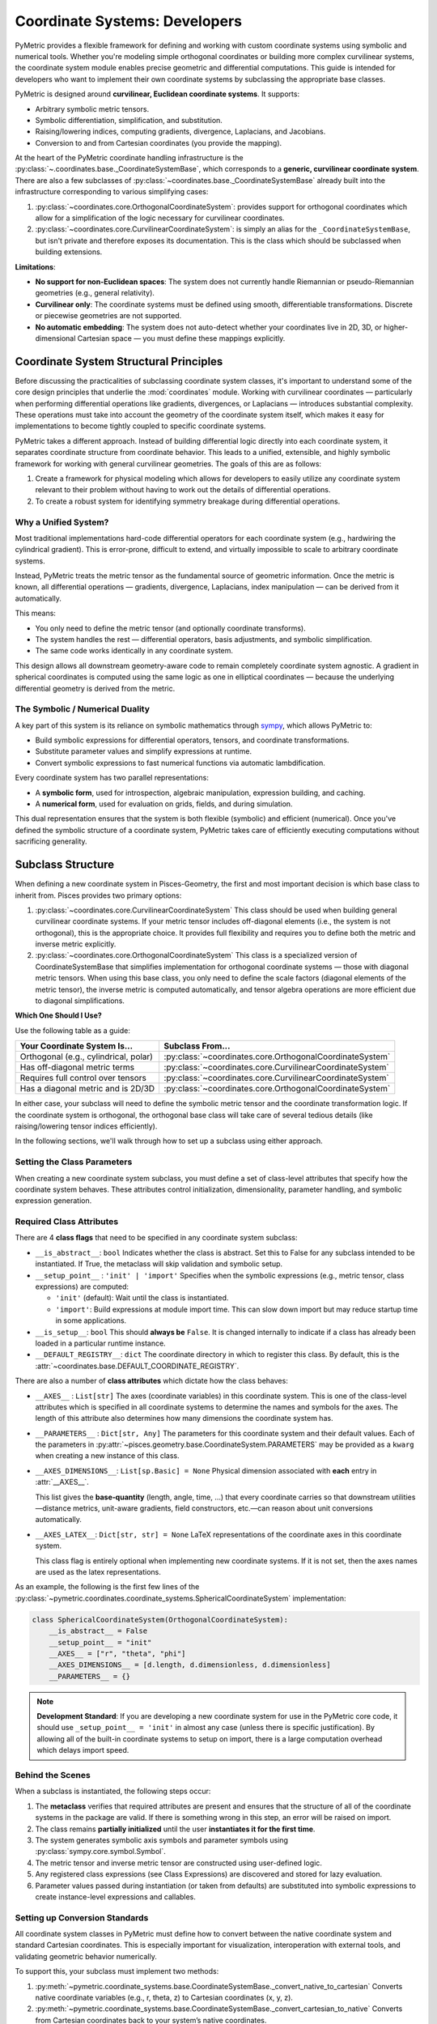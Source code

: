 .. _coordinates_dev:

================================
Coordinate Systems: Developers
================================

PyMetric provides a flexible framework for defining and working with custom coordinate systems using symbolic and
numerical tools. Whether you're modeling simple orthogonal coordinates or building more complex curvilinear systems, the
coordinate system module enables precise geometric and differential computations. This guide is intended for developers
who want to implement their own coordinate systems by subclassing the appropriate base classes.

PyMetric is designed around **curvilinear, Euclidean coordinate systems**. It supports:

- Arbitrary symbolic metric tensors.
- Symbolic differentiation, simplification, and substitution.
- Raising/lowering indices, computing gradients, divergence, Laplacians, and Jacobians.
- Conversion to and from Cartesian coordinates (you provide the mapping).

At the heart of the PyMetric coordinate handling infrastructure is the :py:class:`~.coordinates.base._CoordinateSystemBase`,
which corresponds to a **generic, curvilinear coordinate system**. There are also a few subclasses of :py:class:`~coordinates.base._CoordinateSystemBase`
already built into the infrastructure corresponding to various simplifying cases:

1. :py:class:`~coordinates.core.OrthogonalCoordinateSystem`: provides support for orthogonal coordinates
   which allow for a simplification of the logic necessary for curvilinear coordinates.
2. :py:class:`~coordinates.core.CurvilinearCoordinateSystem`: is simply an alias for the ``_CoordinateSystemBase``,
   but isn't private and therefore exposes its documentation. This is the class which should be subclassed when building extensions.

**Limitations**:

- **No support for non-Euclidean spaces**: The system does not currently handle Riemannian or pseudo-Riemannian geometries (e.g., general relativity).
- **Curvilinear only**: The coordinate systems must be defined using smooth, differentiable transformations. Discrete or piecewise geometries are not supported.
- **No automatic embedding**: The system does not auto-detect whether your coordinates live in 2D, 3D, or higher-dimensional Cartesian space — you must define these mappings explicitly.

Coordinate System Structural Principles
---------------------------------------

Before discussing the practicalities of subclassing coordinate system classes, it's important to understand some of the
core design principles that underlie the :mod:`coordinates` module. Working with curvilinear coordinates —
particularly when performing differential operations like gradients, divergences, or Laplacians — introduces substantial
complexity. These operations must take into account the geometry of the coordinate system itself, which makes it easy for
implementations to become tightly coupled to specific coordinate systems.

PyMetric takes a different approach. Instead of building differential logic directly into each coordinate system,
it separates coordinate structure from coordinate behavior. This leads to a unified, extensible, and highly symbolic
framework for working with general curvilinear geometries. The goals of this are as follows:

1. Create a framework for physical modeling which allows for developers to easily utilize any coordinate system relevant
   to their problem without having to work out the details of differential operations.
2. To create a robust system for identifying symmetry breakage during differential operations.

Why a Unified System?
'''''''''''''''''''''

Most traditional implementations hard-code differential operators for each coordinate system (e.g., hardwiring the cylindrical gradient).
This is error-prone, difficult to extend, and virtually impossible to scale to arbitrary coordinate systems.

Instead, PyMetric treats the metric tensor as the fundamental source of geometric information. Once the metric is
known, all differential operations — gradients, divergence, Laplacians, index manipulation — can be derived from it automatically.

This means:

- You only need to define the metric tensor (and optionally coordinate transforms).
- The system handles the rest — differential operators, basis adjustments, and symbolic simplification.
- The same code works identically in any coordinate system.

This design allows all downstream geometry-aware code to remain completely coordinate system agnostic.
A gradient in spherical coordinates is computed using the same logic as one in elliptical coordinates —
because the underlying differential geometry is derived from the metric.

The Symbolic / Numerical Duality
''''''''''''''''''''''''''''''''

A key part of this system is its reliance on symbolic mathematics through `sympy <docs.sympy.org>`__, which allows PyMetric to:

- Build symbolic expressions for differential operators, tensors, and coordinate transformations.
- Substitute parameter values and simplify expressions at runtime.
- Convert symbolic expressions to fast numerical functions via automatic lambdification.

Every coordinate system has two parallel representations:

- A **symbolic form**, used for introspection, algebraic manipulation, expression building, and caching.
- A **numerical form**, used for evaluation on grids, fields, and during simulation.

This dual representation ensures that the system is both flexible (symbolic) and efficient (numerical). Once you've defined
the symbolic structure of a coordinate system, PyMetric takes care of efficiently executing computations without
sacrificing generality.

Subclass Structure
------------------

When defining a new coordinate system in Pisces-Geometry, the first and most important decision is which base class
to inherit from. Pisces provides two primary options:

1. :py:class:`~coordinates.core.CurvilinearCoordinateSystem`
   This class should be used when building general curvilinear coordinate systems. If your metric tensor includes off-diagonal
   elements (i.e., the system is not orthogonal), this is the appropriate choice. It provides full flexibility and
   requires you to define both the metric and inverse metric explicitly.
2. :py:class:`~coordinates.core.OrthogonalCoordinateSystem`
   This class is a specialized version of CoordinateSystemBase that simplifies implementation for orthogonal coordinate
   systems — those with diagonal metric tensors. When using this base class, you only need to define the scale factors (diagonal elements of the metric tensor),
   the inverse metric is computed automatically, and tensor algebra operations are more efficient due to diagonal simplifications.

**Which One Should I Use?**

Use the following table as a guide:

+----------------------------------------+------------------------------------------------------------------------------+
| Your Coordinate System Is...           |                              Subclass From...                                |
+========================================+==============================================================================+
| Orthogonal (e.g., cylindrical, polar)  |:py:class:`~coordinates.core.OrthogonalCoordinateSystem`                      |
+----------------------------------------+------------------------------------------------------------------------------+
| Has off-diagonal metric terms          |:py:class:`~coordinates.core.CurvilinearCoordinateSystem`                     |
+----------------------------------------+------------------------------------------------------------------------------+
| Requires full control over tensors     |:py:class:`~coordinates.core.CurvilinearCoordinateSystem`                     |
+----------------------------------------+------------------------------------------------------------------------------+
| Has a diagonal metric and is 2D/3D     |:py:class:`~coordinates.core.OrthogonalCoordinateSystem`                      |
+----------------------------------------+------------------------------------------------------------------------------+

In either case, your subclass will need to define the symbolic metric tensor and the coordinate transformation logic.
If the coordinate system is orthogonal, the orthogonal base class will take care of several tedious details (like raising/lowering tensor indices efficiently).

In the following sections, we'll walk through how to set up a subclass using either approach.

Setting the Class Parameters
'''''''''''''''''''''''''''''

When creating a new coordinate system subclass, you must define a set of class-level attributes that specify how the
coordinate system behaves. These attributes control initialization, dimensionality, parameter handling, and symbolic expression generation.

Required Class Attributes
'''''''''''''''''''''''''

There are 4 **class flags** that need to be specified in any coordinate system
subclass:

- ``__is_abstract__``: ``bool``
  Indicates whether the class is abstract. Set this to False for any subclass intended to be instantiated.
  If True, the metaclass will skip validation and symbolic setup.

- ``__setup_point__`` : ``'init' | 'import'``
  Specifies when the symbolic expressions (e.g., metric tensor, class expressions) are computed:

  - ``'init'`` (default): Wait until the class is instantiated.
  - ``'import'``: Build expressions at module import time. This can slow down import but may reduce startup time in some applications.

- ``__is_setup__``: ``bool``
  This should **always be** ``False``. It is changed internally to indicate if a class has already
  been loaded in a particular runtime instance.

- ``__DEFAULT_REGISTRY__``: ``dict``
  The coordinate directory in which to register this class. By default, this is the :attr:`~coordinates.base.DEFAULT_COORDINATE_REGISTRY`.

There are also a number of **class attributes** which dictate how the class behaves:

- ``__AXES__`` : ``List[str]``
  The axes (coordinate variables) in this coordinate system.
  This is one of the class-level attributes which is specified in all coordinate systems to determine
  the names and symbols for the axes. The length of this attribute also determines how many dimensions
  the coordinate system has.

- ``__PARAMETERS__`` : ``Dict[str, Any]``
  The parameters for this coordinate system and their default values.
  Each of the parameters in :py:attr:`~pisces.geometry.base.CoordinateSystem.PARAMETERS` may be provided as
  a ``kwarg`` when creating a new instance of this class.
- ``__AXES_DIMENSIONS__``: ``List[sp.Basic] = None``
  Physical dimension associated with **each** entry in :attr:`__AXES__`.

  This list gives the **base‐quantity** (length, angle, time, …) that every
  coordinate carries so that downstream utilities—distance metrics, unit-aware
  gradients, field constructors, etc.—can reason about unit conversions
  automatically.

- ``__AXES_LATEX__``: ``Dict[str, str] = None``
  LaTeX representations of the coordinate axes in this coordinate system.

  This class flag is entirely optional when implementing new coordinate systems. If
  it is not set, then the axes names are used as the latex representations.

As an example, the following is the first few lines of the :py:class:`~pymetric.coordinates.coordinate_systems.SphericalCoordinateSystem`
implementation:

.. code-block:: python

    class SphericalCoordinateSystem(OrthogonalCoordinateSystem):
        __is_abstract__ = False
        __setup_point__ = "init"
        __AXES__ = ["r", "theta", "phi"]
        __AXES_DIMENSIONS__ = [d.length, d.dimensionless, d.dimensionless]
        __PARAMETERS__ = {}

.. note::

    **Development Standard**: If you are developing a new coordinate system for use in the PyMetric core code,
    it should use ``_setup_point__ = 'init'`` in almost any case (unless there is specific justification). By allowing
    all of the built-in coordinate systems to setup on import, there is a large computation overhead which delays import
    speed.

Behind the Scenes
'''''''''''''''''

When a subclass is instantiated, the following steps occur:

1. The **metaclass** verifies that required attributes are present and ensures that the structure of all of the
   coordinate systems in the package are valid. If there is something wrong in this step, an error will be raised on
   import.
2. The class remains **partially initialized** until the user **instantiates it for the first time**.
3. The system generates symbolic axis symbols and parameter symbols using :py:class:`sympy.core.symbol.Symbol`.
4. The metric tensor and inverse metric tensor are constructed using user-defined logic.
5. Any registered class expressions (see Class Expressions) are discovered and stored for lazy evaluation.
6. Parameter values passed during instantiation (or taken from defaults) are substituted into symbolic expressions to create instance-level expressions and callables.


Setting up Conversion Standards
''''''''''''''''''''''''''''''''

All coordinate system classes in PyMetric must define how to convert between the native coordinate system and
standard Cartesian coordinates. This is especially important for visualization, interoperation with external tools, and validating geometric behavior numerically.

To support this, your subclass must implement two methods:

1. :py:meth:`~pymetric.coordinate_systems.base.CoordinateSystemBase._convert_native_to_cartesian`
   Converts native coordinate variables (e.g., r, theta, z) to Cartesian coordinates (x, y, z).
2. :py:meth:`~pymetric.coordinate_systems.base.CoordinateSystemBase._convert_cartesian_to_native`
   Converts from Cartesian coordinates back to your system’s native coordinates.

Each of these functions should take ``self`` and ``x_1,x_2,x_3,...`` where each ``x`` corresponds to a coordinate
of the coordinate system. It should return a tuple of values ``z_1,z_2,...`` corresponding to the converted values.

.. warning::

    It is important to ensure that your computations behave naturally for vectorized inputs. Thus, if ``x,y,z`` are each
    the same size, so to should be the output ``u,v,w``.

**Example**:

.. code-block:: python

    class SphericalCoordinateSystem(_OrthogonalCoordinateSystemBase):
        __is_abstract__ = False
        __setup_point__ = 'init'
        __AXES__ = ['r','theta','phi']
        __PARAMETERS__ = {}

        def _convert_cartesian_to_native(self, x, y, z):
            r = np.sqrt(x**2 + y**2 + z**2)
            theta = np.arccos(z / r)
            phi = np.arctan2(y, x)

            return r,theta,phi


        def _convert_native_to_cartesian(self, r, theta, phi):
            x = r * np.sin(theta) * np.cos(phi)
            y = r * np.sin(theta) * np.sin(phi)
            z = r * np.cos(theta)

            return x,y,z

Setting up The Metric
'''''''''''''''''''''''''

Every coordinate system in PyMetric must define a metric tensor, which encodes how distances and derivatives are
computed. The metric defines the inner product structure of the space, and is central to computing gradients, divergence,
Laplacians, and performing index manipulations.

Pisces supports both general curvilinear and orthogonal coordinate systems. The structure of the metric depends on which type you are building.

If you are subclassing from :py:class:`~pymetric.coordinates.base.CoordinateSystemBase`, you must implement both of the following:

- ``@staticmethod def __construct_metric_tensor_symbol__(*args, **kwargs) -> sp.Matrix``
- ``@staticmethod def __construct_inverse_metric_tensor_symbol__(*args, **kwargs) -> sp.Matrix``


If you subclass from :py:class:`~coordinates.core.OrthogonalCoordinateSystem`, you only need to define
the diagonal elements of the metric tensor — that is, the scale factors squared. The inverse metric will be computed automatically as ``1 / g[i]``.

You must implement:

- ``@staticmethod def __construct_metric_tensor_symbol__(*args, **kwargs) -> sp.Array``

These methods receive:

- ``*args``: positional arguments representing the symbolic axis variables (e.g., ``r, theta, z``).
- ``**kwargs``: keyword arguments representing symbolic parameters (e.g., ``scale=Symbol('scale')``).

They should return a full SymPy matrix representing the metric tensor (or its inverse).

.. note::

    **What's happening internally?**

    During class setup (either at import time or instantiation time, depending on ``__setup_point__``), the metric tensor is:

    - Constructed symbolically using the method(s) above.
    - Stored as ``cls.__class_metric_tensor__`` and ``cls.__class_inverse_metric_tensor__``.

    Once a user instantiates the class, the ``__class_metric_tensor__`` has its parameters substituted for the true
    values of the parameters to create the ``__metric_tensor_expression__`` attribute. This is then converted to a numerical
    function which is accessible by :py:attr:`~coordinates.core.CurvilinearCoordinateSystem.metric_tensor`.

**Example**:

.. code-block:: python

    class SphericalCoordinateSystem(_OrthogonalCoordinateSystemBase):
        __is_abstract__ = False
        __setup_point__ = 'init'
        __AXES__ = ['r','theta','phi']
        __PARAMETERS__ = {}

        @staticmethod
        def __construct_metric_tensor_symbol__(r,theta,phi,**kwargs):
            return sp.Array([1,r**2,(r*sp.sin(theta))**2])

        def _convert_cartesian_to_native(self, x, y, z):
            r = np.sqrt(x**2 + y**2 + z**2)
            theta = np.arccos(z / r)
            phi = np.arctan2(y, x)

            return r,theta,phi


        def _convert_native_to_cartesian(self, r, theta, phi):
            x = r * np.sin(theta) * np.cos(phi)
            y = r * np.sin(theta) * np.sin(phi)
            z = r * np.cos(theta)

            return x,y,z


Extending Functionality
-----------------------
While defining a new coordinate system typically involves specifying just the metric, parameters, and coordinate transforms,
PyMetric provides many extension points for more advanced functionality.

You might consider extending the coordinate system class if:

- You want to define custom expressions (e.g., Jacobians, scale factors, special transformation operators).
- You want to implement custom tensor operators unique to your coordinate system.
- You want to add parameterized behaviors (e.g., boundary-aware metrics, scaling functions, anisotropy).
- You want to define alternate coordinate bases or embed coordinate systems into higher-dimensional manifolds.

PyMetric is designed to be modular and override-friendly. Any method defined on a subclass can be overridden in
your coordinate system, as long as the expected structure is maintained.

Additionally, you can extend coordinate systems to interact with external systems (e.g., visualization tools, mesh generators, simulation frameworks) by exposing additional utility methods.

Class Expressions
'''''''''''''''''''''''''

In many coordinate systems, it's helpful to define reusable symbolic expressions — like Jacobians, divergence terms,
or scale factors. PyMetric provides a decorator-based mechanism to define these as **class expressions**.

To define a class expression, decorate a ``classmethod`` using ``@class_expression`` (:py:func:`~coordinates.base.class_expression`).

**Example**:

.. code-block:: python

    class MyCoordinateSystem(CoordinateSystemBase):
        __AXES__ = ['x', 'y']
        __PARAMETERS__ = {}

        @staticmethod
        def __construct_metric_tensor_symbol__(x, y):
            return sp.Matrix([[1, 0], [0, x**2 + y**2]])

        @staticmethod
        def __construct_inverse_metric_tensor_symbol__(x, y):
            return sp.Matrix([[1, 0], [0, 1 / (x**2 + y**2)]])

        @class_expression(name='jacobian')
        @classmethod
        def _jacobian(cls, x, y):
            return sp.sqrt(sp.det(cls.__class_metric_tensor__))

Adding Methods
'''''''''''''''''''''''''

Coordinate systems in PyMetric are fully extensible Python classes. You are free to define any instance or class methods that help support your use case. This might include:

- Utility functions for working with particular axes.
- Projection or slicing routines.
- Analytical identities or symmetries.
- Shape checks or domain constraints.
- Integrations with other Pisces modules.

These methods will have full access to the symbolic structure of the system — including parameters, symbolic axes, metric tensors, and coordinate transformations.
